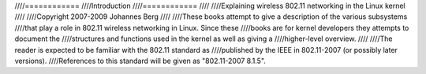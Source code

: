 ////============
////Introduction
////============
////
////Explaining wireless 802.11 networking in the Linux kernel
////
////Copyright 2007-2009 Johannes Berg
////
////These books attempt to give a description of the various subsystems
////that play a role in 802.11 wireless networking in Linux. Since these
////books are for kernel developers they attempts to document the
////structures and functions used in the kernel as well as giving a
////higher-level overview.
////
////The reader is expected to be familiar with the 802.11 standard as
////published by the IEEE in 802.11-2007 (or possibly later versions).
////References to this standard will be given as "802.11-2007 8.1.5".
